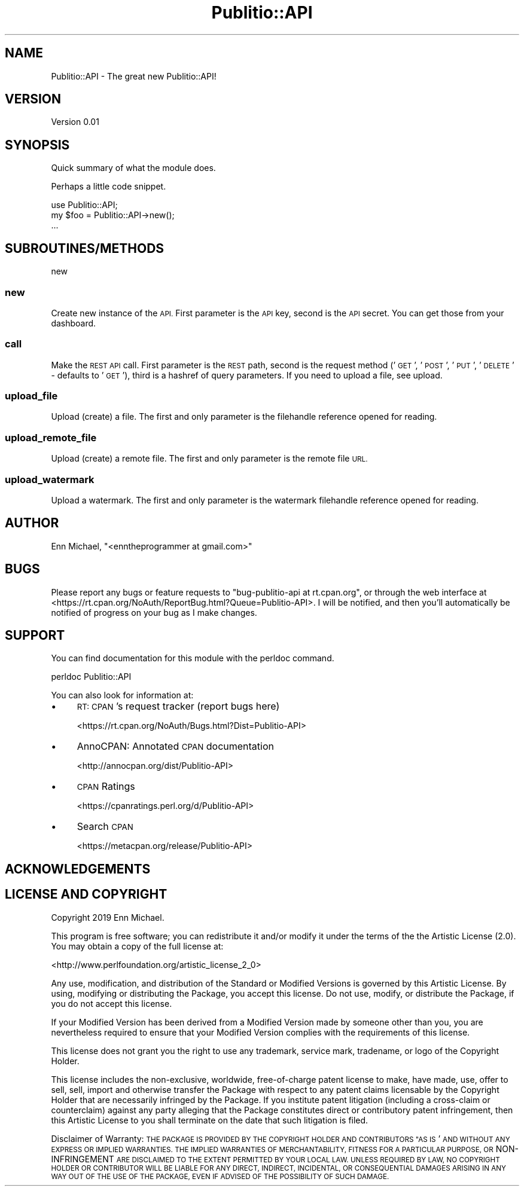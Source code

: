.\" Automatically generated by Pod::Man 4.09 (Pod::Simple 3.35)
.\"
.\" Standard preamble:
.\" ========================================================================
.de Sp \" Vertical space (when we can't use .PP)
.if t .sp .5v
.if n .sp
..
.de Vb \" Begin verbatim text
.ft CW
.nf
.ne \\$1
..
.de Ve \" End verbatim text
.ft R
.fi
..
.\" Set up some character translations and predefined strings.  \*(-- will
.\" give an unbreakable dash, \*(PI will give pi, \*(L" will give a left
.\" double quote, and \*(R" will give a right double quote.  \*(C+ will
.\" give a nicer C++.  Capital omega is used to do unbreakable dashes and
.\" therefore won't be available.  \*(C` and \*(C' expand to `' in nroff,
.\" nothing in troff, for use with C<>.
.tr \(*W-
.ds C+ C\v'-.1v'\h'-1p'\s-2+\h'-1p'+\s0\v'.1v'\h'-1p'
.ie n \{\
.    ds -- \(*W-
.    ds PI pi
.    if (\n(.H=4u)&(1m=24u) .ds -- \(*W\h'-12u'\(*W\h'-12u'-\" diablo 10 pitch
.    if (\n(.H=4u)&(1m=20u) .ds -- \(*W\h'-12u'\(*W\h'-8u'-\"  diablo 12 pitch
.    ds L" ""
.    ds R" ""
.    ds C` ""
.    ds C' ""
'br\}
.el\{\
.    ds -- \|\(em\|
.    ds PI \(*p
.    ds L" ``
.    ds R" ''
.    ds C`
.    ds C'
'br\}
.\"
.\" Escape single quotes in literal strings from groff's Unicode transform.
.ie \n(.g .ds Aq \(aq
.el       .ds Aq '
.\"
.\" If the F register is >0, we'll generate index entries on stderr for
.\" titles (.TH), headers (.SH), subsections (.SS), items (.Ip), and index
.\" entries marked with X<> in POD.  Of course, you'll have to process the
.\" output yourself in some meaningful fashion.
.\"
.\" Avoid warning from groff about undefined register 'F'.
.de IX
..
.if !\nF .nr F 0
.if \nF>0 \{\
.    de IX
.    tm Index:\\$1\t\\n%\t"\\$2"
..
.    if !\nF==2 \{\
.        nr % 0
.        nr F 2
.    \}
.\}
.\" ========================================================================
.\"
.IX Title "Publitio::API 3pm"
.TH Publitio::API 3pm "2019-01-29" "perl v5.26.2" "User Contributed Perl Documentation"
.\" For nroff, turn off justification.  Always turn off hyphenation; it makes
.\" way too many mistakes in technical documents.
.if n .ad l
.nh
.SH "NAME"
Publitio::API \- The great new Publitio::API!
.SH "VERSION"
.IX Header "VERSION"
Version 0.01
.SH "SYNOPSIS"
.IX Header "SYNOPSIS"
Quick summary of what the module does.
.PP
Perhaps a little code snippet.
.PP
.Vb 1
\&    use Publitio::API;
\&
\&    my $foo = Publitio::API\->new();
\&    ...
.Ve
.SH "SUBROUTINES/METHODS"
.IX Header "SUBROUTINES/METHODS"
new
.SS "new"
.IX Subsection "new"
Create new instance of the \s-1API.\s0 First parameter is the \s-1API\s0 key, second is
the \s-1API\s0 secret. You can get those from your dashboard.
.SS "call"
.IX Subsection "call"
Make the \s-1REST API\s0 call. First parameter is the \s-1REST\s0 path, second is the request
method ('\s-1GET\s0', '\s-1POST\s0', '\s-1PUT\s0', '\s-1DELETE\s0' \- defaults to '\s-1GET\s0'), third is a hashref of
query parameters. If you need to upload a file, see upload.
.SS "upload_file"
.IX Subsection "upload_file"
Upload (create) a file. The first and only parameter is the filehandle
reference opened for reading.
.SS "upload_remote_file"
.IX Subsection "upload_remote_file"
Upload (create) a remote file. The first and only parameter is the remote file \s-1URL.\s0
.SS "upload_watermark"
.IX Subsection "upload_watermark"
Upload a watermark. The first and only parameter is the watermark filehandle
reference opened for reading.
.SH "AUTHOR"
.IX Header "AUTHOR"
Enn Michael, \f(CW\*(C`<enntheprogrammer at gmail.com>\*(C'\fR
.SH "BUGS"
.IX Header "BUGS"
Please report any bugs or feature requests to \f(CW\*(C`bug\-publitio\-api at rt.cpan.org\*(C'\fR, or through
the web interface at <https://rt.cpan.org/NoAuth/ReportBug.html?Queue=Publitio\-API>.  I will be notified, and then you'll
automatically be notified of progress on your bug as I make changes.
.SH "SUPPORT"
.IX Header "SUPPORT"
You can find documentation for this module with the perldoc command.
.PP
.Vb 1
\&    perldoc Publitio::API
.Ve
.PP
You can also look for information at:
.IP "\(bu" 4
\&\s-1RT: CPAN\s0's request tracker (report bugs here)
.Sp
<https://rt.cpan.org/NoAuth/Bugs.html?Dist=Publitio\-API>
.IP "\(bu" 4
AnnoCPAN: Annotated \s-1CPAN\s0 documentation
.Sp
<http://annocpan.org/dist/Publitio\-API>
.IP "\(bu" 4
\&\s-1CPAN\s0 Ratings
.Sp
<https://cpanratings.perl.org/d/Publitio\-API>
.IP "\(bu" 4
Search \s-1CPAN\s0
.Sp
<https://metacpan.org/release/Publitio\-API>
.SH "ACKNOWLEDGEMENTS"
.IX Header "ACKNOWLEDGEMENTS"
.SH "LICENSE AND COPYRIGHT"
.IX Header "LICENSE AND COPYRIGHT"
Copyright 2019 Enn Michael.
.PP
This program is free software; you can redistribute it and/or modify it
under the terms of the the Artistic License (2.0). You may obtain a
copy of the full license at:
.PP
<http://www.perlfoundation.org/artistic_license_2_0>
.PP
Any use, modification, and distribution of the Standard or Modified
Versions is governed by this Artistic License. By using, modifying or
distributing the Package, you accept this license. Do not use, modify,
or distribute the Package, if you do not accept this license.
.PP
If your Modified Version has been derived from a Modified Version made
by someone other than you, you are nevertheless required to ensure that
your Modified Version complies with the requirements of this license.
.PP
This license does not grant you the right to use any trademark, service
mark, tradename, or logo of the Copyright Holder.
.PP
This license includes the non-exclusive, worldwide, free-of-charge
patent license to make, have made, use, offer to sell, sell, import and
otherwise transfer the Package with respect to any patent claims
licensable by the Copyright Holder that are necessarily infringed by the
Package. If you institute patent litigation (including a cross-claim or
counterclaim) against any party alleging that the Package constitutes
direct or contributory patent infringement, then this Artistic License
to you shall terminate on the date that such litigation is filed.
.PP
Disclaimer of Warranty: \s-1THE PACKAGE IS PROVIDED BY THE COPYRIGHT HOLDER
AND CONTRIBUTORS "AS IS\s0' \s-1AND WITHOUT ANY EXPRESS OR IMPLIED WARRANTIES.
THE IMPLIED WARRANTIES OF MERCHANTABILITY, FITNESS FOR A PARTICULAR
PURPOSE, OR\s0 NON-INFRINGEMENT \s-1ARE DISCLAIMED TO THE EXTENT PERMITTED BY
YOUR LOCAL LAW. UNLESS REQUIRED BY LAW, NO COPYRIGHT HOLDER OR
CONTRIBUTOR WILL BE LIABLE FOR ANY DIRECT, INDIRECT, INCIDENTAL, OR
CONSEQUENTIAL DAMAGES ARISING IN ANY WAY OUT OF THE USE OF THE PACKAGE,
EVEN IF ADVISED OF THE POSSIBILITY OF SUCH DAMAGE.\s0
